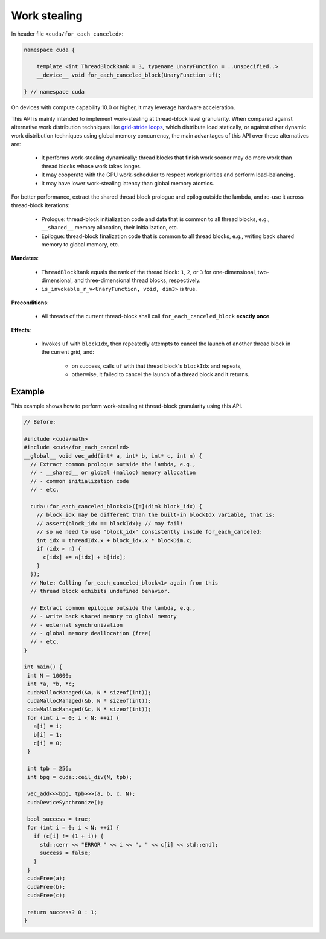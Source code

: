 .. _libcudacxx-extended-api-work-stealing:

Work stealing
=============

In header file ``<cuda/for_each_canceled>``:

.. code:: cuda

   namespace cuda {

       template <int ThreadBlockRank = 3, typename UnaryFunction = ..unspecified..>
       __device__ void for_each_canceled_block(UnaryFunction uf);

   } // namespace cuda

On devices with compute capability 10.0 or higher, it may leverage hardware acceleration.

This API is mainly intended to implement work-stealing at thread-block level granularity.
When compared against alternative work distribution techniques like `grid-stride loops <https://developer.nvidia.com/blog/cuda-pro-tip-write-flexible-kernels-grid-stride-loops/>`__, which distribute load statically, or against other dynamic work distribution techniques using global memory concurrency, the main advantages of this API over these alternatives are:

   - It performs work-stealing dynamically: thread blocks that finish work sooner may do more work than thread blocks whose work takes longer.
   - It may cooperate with the GPU work-scheduler to respect work priorities and perform load-balancing.
   - It may have lower work-stealing latency than global memory atomics.

For better performance, extract the shared thread block prologue and epilog outside the lambda, and re-use it across thread-block iterations:

  - Prologue: thread-block initialization code and data that is common to all thread blocks, e.g., ``__shared__`` memory allocation, their initialization, etc.
  - Epilogue: thread-block finalization code that is common to all thread blocks, e.g., writing back shared memory to global memory, etc.

**Mandates**:

   - ``ThreadBlockRank`` equals the rank of the thread block: ``1``, ``2``, or ``3`` for one-dimensional, two-dimensional, and three-dimensional thread blocks, respectively.
   - ``is_invokable_r_v<UnaryFunction, void, dim3>`` is true.

**Preconditions**:

   - All threads of the current thread-block shall call ``for_each_canceled_block`` **exactly once**.

**Effects**:

   - Invokes ``uf`` with ``blockIdx``, then repeatedly attempts to cancel the launch of another thread block in the current grid, and:

      - on success, calls ``uf`` with that thread block's ``blockIdx`` and repeats,
      - otherwise, it failed to cancel the launch of a thread block and it returns.

Example
-------

This example shows how to perform work-stealing at thread-block granularity using this API.

.. code:: cuda

   // Before:

   #include <cuda/math>
   #include <cuda/for_each_canceled>
   __global__ void vec_add(int* a, int* b, int* c, int n) {
     // Extract common prologue outside the lambda, e.g.,
     // - __shared__ or global (malloc) memory allocation
     // - common initialization code
     // - etc.

     cuda::for_each_canceled_block<1>([=](dim3 block_idx) {
       // block_idx may be different than the built-in blockIdx variable, that is:
       // assert(block_idx == blockIdx); // may fail!
       // so we need to use "block_idx" consistently inside for_each_canceled:
       int idx = threadIdx.x + block_idx.x * blockDim.x;
       if (idx < n) {
         c[idx] += a[idx] + b[idx];
       }
     });
     // Note: Calling for_each_canceled_block<1> again from this
     // thread block exhibits undefined behavior.

     // Extract common epilogue outside the lambda, e.g.,
     // - write back shared memory to global memory
     // - external synchronization
     // - global memory deallocation (free)
     // - etc.
   }

   int main() {
    int N = 10000;
    int *a, *b, *c;
    cudaMallocManaged(&a, N * sizeof(int));
    cudaMallocManaged(&b, N * sizeof(int));
    cudaMallocManaged(&c, N * sizeof(int));
    for (int i = 0; i < N; ++i) {
      a[i] = i;
      b[i] = 1;
      c[i] = 0;
    }

    int tpb = 256;
    int bpg = cuda::ceil_div(N, tpb);

    vec_add<<<bpg, tpb>>>(a, b, c, N);
    cudaDeviceSynchronize();

    bool success = true;
    for (int i = 0; i < N; ++i) {
      if (c[i] != (1 + i)) {
	std::cerr << "ERROR " << i << ", " << c[i] << std::endl;
	success = false;
      }
    }
    cudaFree(a);
    cudaFree(b);
    cudaFree(c);

    return success? 0 : 1;
   }

